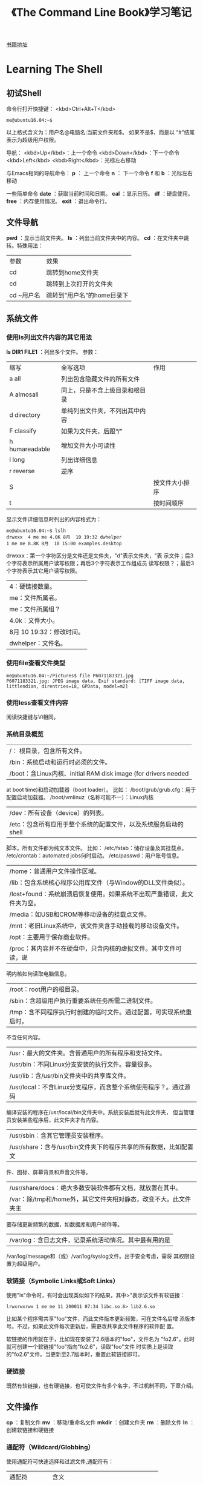 #+TITLE: 《The Command Line Book》学习笔记
[[http://linuxcommand.org/tlcl.php/tlcl.php][书籍地址]]

* Learning The Shell
** 初试Shell
   命令行打开快捷键： <kbd>Ctrl+Alt+T</kbd>

   #+BEGIN_EXAMPLE
     me@ubuntu16.04:~$
   #+END_EXAMPLE

   以上格式含义为：用户名@电脑名:当前文件夹和$。 如果不是$，而是以
   “#”结尾表示为超级用户权限。

   导航：
   <kbd>Up</kbd>：上一个命令
   <kbd>Down</kbd>：下一个命令
   <kbd>Left</kbd> <kbd>Right</kbd>：光标左右移动

   与Emacs相同的导航命令：
   *p* ： 上一个命令
   *n* ： 下一个命令
   *f* 和 *b* ：光标左右移动

   一些简单命令
   *date* ：获取当前时间和日期。
   *cal* ：显示日历。
   *df* ：硬盘使用。
   *free* ：内存使用情况。
   *exit* ：退出命令行。
** 文件导航
   *pwd* ：显示当前文件夹。
   *ls* ：列出当前文件夹中的内容。
   *cd* ：在文件夹中跳转。特殊用法：
     | 参数       | 效果                       |
     | cd         | 跳转到home文件夹           |
     | cd         | 跳转到上次打开的文件夹     |
     | cd ~用户名 | 跳转到"用户名"的home目录下 |
** 系统文件
*** 使用ls列出文件内容的其它用法
     *ls DIR1 FILE1* ：列出多个文件。
	 参数：
       | 缩写 | 全写选项         | 作用                           |
       |a    all                 | 列出包含隐藏文件的所有文件     |
       |A    almosall            | 同上，只是不含上级目录和根目录 |
       |d    directory           | 单纯列出文件夹，不列出其中内容 |
       |F    classify            | 如果为文件夹，后跟“/”          |
       |h    humareadable        | 增加文件大小可读性             |
       |l    long                | 列出详细信息                   |
       |r    reverse             | 逆序                           |
       |S     |                  | 按文件大小排序                 |
       |t     |                  | 按时间顺序                     |

	 显示文件详细信息时列出的内容格式为：

	 #+BEGIN_EXAMPLE
     me@ubuntu16.04:~$ lslh
     drwxxx  4 me me 4.0K 8月  10 19:32 dwhelper
     1 me me 8.8K 8月  10 15:00 examples.desktop
	 #+END_EXAMPLE

    drwxxx：第一个字符区分是文件还是文件夹，"d"表示文件夹，"表
      示文件；后3个字符表示所属用户读写权限；再后3个字符表示工作组成员
      读写权限？；最后3个字符表示其它用户读写权限。
|4：硬链接数量。
|me：文件所属者。
|me：文件所属组？
|4.0k：文件大小。
|8月 10 19:32：修改时间。
|dwhelper：文件名。
*** 使用file查看文件类型
	#+BEGIN_EXAMPLE
      me@ubuntu16.04:~/Pictures$ file P6071183321.jpg
      P6071183321.jpg: JPEG image data, Exif standard: [TIFF image data, littlendian, direntries=18, GPData, model=m2]
	#+END_EXAMPLE
*** 使用less查看文件内容
	阅读快捷键与Vi相同。
*** 系统目录概览
|/： 根目录，包含所有文件。
|/bin：系统启动和运行时必须的文件。
|/boot：含Linux内核、initial RAM disk image (for drivers needed
      at boot time)和启动加载器（boot loader）。 比如：
	  /boot/grub/grub.cfg：用于配置启动加载器。
	  /boot/vmlinuz（名称可能不一）：Linux内核
|/dev：所有设备（device）的列表。
|/etc：包含所有应用于整个系统的配置文件，以及系统服务启动的shell
      脚本。所有文件都为纯文本文件。 比如：
	  /etc/fstab：储存设备及其挂载点。
	  /etc/crontab：automated jobs何时启动。
	  /etc/passwd：用户账号信息。
|/home：普通用户文件操作区域。
|/lib：包含系统核心程序公用库文件（与Window的DLL文件类似）。
|/lost+found：系统崩溃后恢复使用。如果系统不出现严重错误，此文件夹为空。
|/media：如USB和CROM等移动设备的挂载点文件。
|/mnt：老旧Linux系统中，该文件夹含手动挂载的移动设备文件。
|/opt：主要用于保存商业软件。
|/proc：其内容并不在硬盘中，只含内核的虚拟文件。其中文件可读，说
      明内核如何读取电脑信息。
|/root：root用户的根目录。
|/sbin：含超级用户执行重要系统任务所需二进制文件。
|/tmp：含不同程序执行时创建的临时文件。通过配置，可实现系统重启时，
      不含任何内容。
|/usr：最大的文件夹。含普通用户的所有程序和支持文件。
|/usr/bin：不同Linux分支安装的执行文件。容量很多。
|/usr/lib：含/usr/bin文件夹中的共享库文件。
|/usr/local：不含Linux分支程序，而含整个系统使用程序？。通过源码
      编译安装的程序在/usr/local/bin文件夹中。系统安装后就有此文件夹，
      但当管理员安装某些程序后，此文件夹才有内容。
|/usr/sbin：含其它管理员安装程序。
|/usr/share：含与/usr/bin文件夹下的程序共享的所有数据，比如配置文
      件、图标、屏幕背景和声音文件等。
|/usr/share/docs：绝大多数安装软件都有文档，就放置在其中。
|/var：除/tmp和/home外，其它文件夹相对静态，改变不大。此文件夹主
      要存储更新频繁的数据，如数据库和用户邮件等。
|/var/log：含日志文件，记录系统活动情况。其中最有用的是
      /var/log/message和（或）/var/log/syslog文件。出于安全考虑，需将
      其权限设置为超级用户。

*** 软链接（Symbolic Links或Soft Links）
	使用"ls"命令时，有时会出现类似如下的结果，其中>"表示该文件有软链接：

	#+BEGIN_EXAMPLE
	lrwxrwxrwx 1 me me 11 200011 07:34 libc.so.6> lib2.6.so
	#+END_EXAMPLE

	比如某个程序需共享"foo"文件，而此文件版本更新频繁，可在文件名后增
	添版本号。不过，如果此文件每次更新后，需更改共享此文件程序的软件配
	置。

	软链接的作用就在于，比如现在安装了2.6版本的"foo"，文件名为
	"fo2.6"。此时就可创建一个软链接"foo"指向"fo2.6"，读取"foo"文件
	时实质上是读取的"fo2.6"文件。当更新至2.7版本时，重置此软链接即可。

*** 硬链接
	既然有软链接，也有硬链接，也可使文件有多个名字，不过机制不同，下章介绍。

** 文件操作
   *cp* ：复制文件
   *mv* ：移动/重命名文件
   *mkdir* ：创建文件夹
   *rm* ：删除文件
   *ln* ：创建软链接和硬链接
*** 通配符（Wildcard/Globbing）
	使用通配符可快速选择和过滤文件,通配符有：
    | 通配符        | 含义                               |
    | \*            | 匹配任意长度的任意字符             |
    | ?             | 匹配一个字符                       |
    | [characters]  | 匹配任意一个characters中的字符     |
    | [!characters] | 匹配任意一个不是characters中的字符 |
    | \[[:class:]\] | 匹配满足class的一个字符            |

	其中class可为:
    | 类        | 含义       |
    | [:alnum:] | 字母或数字 |
    | [:alpha:] | 字母       |
    | [:digit:] | 数字       |
    | [:lower:] | 小写字母   |
    | [:upper:] | 大写字母   |

	举例:
    | 例子              | 匹配结果                                      |
    | \*                | 所有文件                                      |
    | g*                | 所有以g开头的文件                             |
    | b*.txt            | 所有以b开头,中间为任意字符,再以.txt结尾的文件 |
    | Data???           | 以Data开头的,后跟3个字符的文件                |
    | [abc]*            | 以a,b或c开头的文件                            |
    | \[[:upper:]\]*    | 以大写字母开头的文件                          |
    | \[![:digit]\]*    | 以非数字开头的文件                            |
    | *\[[:lower:]123\] | 以一个小写字母或1,2,3j结尾的文件              |
*** mkdir ...
	可同时创建多个文件夹
*** cp 复制文件
	参数：
    | 选项（简写和全写） | 含义                           |
    |archive             | 同时复制所有权和权限           |
    |interactive         | 如需覆盖已有文件，询问         |
    |recursive           | 同时复制子文件夹               |
    |update              | 只复制目标文件夹中不存在的文件 |
    |verbose             | 显示详细信息                   |

	例子：
    | 命令                | 效果                                                               |
    | cp file1 file2      | 复制file1到file2。如果file2已存在，覆盖；不存在，创建              |
    | cpi file2 file2     | 如果file2已存在，提示是否覆盖                                      |
    | cp file1 file2 dir1 | 将file1和file2复制到dir1文件夹。dir1需已存在                       |
    | cp dir1/* dir2      | 将dir1中的所有文件复制到dir2。dir2需已存在}                        |
    | cpr dir1 dir2       | 将dir1中的所有内容复制到dir2。如果dir2不存在，创建；已存在，仅复制 |
*** mv 移动或重命名文件
	参数和用法与cp相似，只是操作完成后原文件会被删除。
*** rm 删除文件
	参数：
    |interactive       | 删除前提醒                                          |
    |recursive         | 如果是文件夹，且删除其中的子文件夹，需添加此选项    |
    |force             | 不管文件是否存在，都删除。可interactive选项       |
    |verbose           | 显示操作信息                                        |

	例子：
    | rm file1          | 删除file1                                               |
    | rmi file1         | 同上例唯一不同在于，删除前提醒                          |
    | rmr file1 dir1    | 删除file1，删除dir1及其中内容                           |
    | rmrf file1 dir1   | 与上例唯一不同在于，不管file1和dir1是否存在，都执行命令 |
*** ln 创建链接

	创建连接：
	#+BEGIN_EXAMPLE
	me@ubuntu16.04:~$ ln file link
	#+END_EXAMPLE

	创建软链接：
	#+BEGIN_EXAMPLE
	me@ubuntu16.04:~$ lns item link
	#+END_EXAMPLE

**** 硬链接
	 硬链接是Unix创建链接的传统方式，不如软链接先进。每个文件默认有一
	 个为其名字创建的硬链接。自行创建硬链接时，实质上是为文件创建了额
	 外文件夹入口？。硬链接有两大不足：

	 不能在不同分区间创建硬链接。
	 只能为文件，不能为文件夹创建硬链接。

	 与软链接不同，当使用"lsl"命令查看时，硬链接文件的显示方式与普通
	 文件无区别。当硬链接被删除时，只是链接被删除，但所占内存依然存在，
	 当指向该文件的所有链接都被删除后才释放。 _尽量避免使用硬链接。_
**** 软连接
	 软链接的目的就是弥补硬链接的短处。如果为文件或文件夹创建软链接，
	 则生成一个特殊文件，含一个指向引用文件或文件夹的文本指针。

	 如果修改软链接中的内容，引用文件中的内容也会随之改变。删除软链接
	 后，引用文件并不被删除；如果文件先被删除，软链接依然存在，只是不
	 指向任何文件，此状态为软链接被损坏，当使用"ls"命令时，会使用不同
	 的颜色显示。
*** 实践
** 充分利用命令行
   *type* ：命令来源
   *which* ：命令对应的执行程序位置
   *help* ：内置shell命令帮助文档
   *man* ：显示命令的手册页
   *apropos* ：通过手册文件查找命令
   *info* ：显示命令的info文件
   *whatis* ：显示命令的精简描述
   *alias* ：为命令取一个别名（alias）
	 创建前先通过 *type* 命令查看是否存在，避免冲突。

	 不带任何参数可查看所有已创建的别名。

   *unalias* ：删除别名。

   命令可分4大类：
   1. *可执行程序* 比如/usr/bin内的文件。此类程序也可为编程语言（如
      C等）编译成的二进制文件。
   2. *shell内置命令（shell buitins）* 如"cd"命令。
   3. *shell脚本*
   4. *别名（alias）* 使用其它命令创建的命令。

** 重定向
   *cat* ：合并文件
   *sort* ：排序文本
   *uniq* ：显示/排除重复行
   *grep* ：使用正则匹配行
   *wc* ：统计行数、单词数和字节数（byte）
   *head* ：显示文件前面部分
   *tail* ：显示文件后面部分
   *tee* ：从标准输入流读入，写入文件同时还可在管道中传递

*** 标准输入流、输出流和错误流

	目前为止学习到的命令都会有输出内容，其主要有两类：程序执行结果，状态和
	错误信息。

	按Unix"一切皆文件"的说法，以"ls"命令为例，其结果输入到标准输出流
	（stdout）这一特殊文件，状态和错误信息输入到标准错误流（stderr）另外一
	个特殊文件。默认情况下，者两个文件只是关联到显示屏，不对向硬盘写入任何
	数据。

	此外，标准输入流（stdin）则默认关联到键盘。

	重定向标准流后，可使输出不止在显示屏上，输入不止来自键盘。
*** 重定向标准输出流
	使用重定向操作符">"可将标准输出流从显示屏重定向到文件。如果对文件
	操作，会先清空文件内容。

	使用重定向操作符">>"可向文件末尾追加内容，不用完全改写。
*** 重定向标准错误流
	重定向错误流没有专门的操作符，需使用类型编号。0,1和2分别代表标准输入流输出流和错误流。

	#+BEGIN_EXAMPLE
	me@ubuntu16.04:~$ lsl /bin/usr 2> lerror.txt
	#+END_EXAMPLE
*** cat命令参数
	|shoall                 | 等价vET                                    |
	|numbenonblank          | 只为非空行显示行数，可重n选项              |
	|e                      | 等价vE                                     |
	|shoends                | 每行末尾显示"$"                             |
	|n                      | 为每行显示行数                              |
	|squeezblank            | 将重复空行合并为一行                        |
	|t                      | 等价vT                                     |
	|shotabs                | 将TAB字符显示为^I                           |
	|shononprinting         | 使用^和形式显示不可打印字符，LFD和TAB除外   |

** 命令处理
   *echo* ：输出。
	 #+BEGIN_EXAMPLE
	 me@ubuntu16.04:~$ echo this is a test
	 this is a test
	 #+END_EXAMPLE

   输入命令，按下Enter后，如”\*“，bash将命令处理后，shell才执
   行。bash处理的过程称为膨胀（expansion)。

*** 命令膨胀
**** 路径膨胀 *
	 #+BEGIN_EXAMPLE
       me@ubuntu16.04:~$ echo D*
       Desktop Documents Downloads
       me@ubuntu16.04:~$ echo *s
       Documents Downloads Pictures Templates Videos
       me@ubuntu16.04:~$ echo [[:upper:]]*
       Desktop Documents Downloads Music Pictures Public Templates Videos
	 #+END_EXAMPLE
**** 波浪字符膨胀 ~
	 与cd命令相同，“~”表示用户的home文件夹路径。

	 #+BEGIN_EXAMPLE
       me@ubuntu16.04:~$ echo ~
	 #+END_EXAMPLE
**** 数学运算膨胀 $(())
	 基本形式：
	 #+BEGIN_EXAMPLE
	 echo $((2 + 2))
	 #+END_EXAMPLE

	 嵌套形式：
	 #+BEGIN_EXAMPLE
	 me@ubuntu16.04:~$ echo $(( (5**2) * 3 ))
	 #+END_EXAMPLE

	 *不支持浮点数，如5/2的结果为2 。*

	 支持的运算有：
     | +  | 加   |
     |    | 减   |
     | *  | 乘   |
     | /  | 除   |
     | %  | 求模 |
     | ** | 次方 |

**** 花括号膨胀 ${}
	 可使用以逗号隔开的列表形式：
	 #+BEGIN_EXAMPLE
       me@ubuntu16.04:~$ echo Fron{A,B,CBack
       FronBack FronBack FronBack
	 #+END_EXAMPLE

	 也可使用范围形式：
	 #+BEGIN_EXAMPLE
       me@ubuntu16.04:~$ echo Number_{1..5} #数字范围
       Number_1 Number_2 Number_3 Number_4 Number_5
       me@ubuntu16.04:~$ echo Number_{01..5} #长度补齐
       Number_01 Number_02 Number_03 Number_04 Number_05
       me@ubuntu16.04:~$ echo Number_{001..5}
       Number_001 Number_002 Number_003 Number_004 Number_005
       me@ubuntu16.04:~$ echo {Z..A} #字母范围
       Z Y X W V U T S R Q P O N M L K J I H G F E D C B A
	 #+END_EXAMPLE

	 利用此功能同时生成多个文件夹：
	 #+BEGIN_EXAMPLE
       me@ubuntu16.04:~$ mkdir Log
       me@ubuntu16.04:~$ cd Log/
       me@ubuntu16.04:~/Log$ mkdir {2016..2017{01..12}
       me@ubuntu16.04:~/Log$ lsp
	 #+END_EXAMPLE

**** 命令替换 ${命令}
	 将执行结果作为表达式输出：
	 #+BEGIN_EXAMPLE
       me@ubuntu16.04:~$
       me@ubuntu16.04:~$ echo $(ls)
       Desktop Documents Downloads ...
	 #+END_EXAMPLE

	 列出cp对应程序的详细信息：
	 #+BEGIN_EXAMPLE
      me@ubuntu16.04:~$ lsl $(which cp)
     rwxxx 1 root root 151024 2月  18 21:37 /bin/cp
	 #+END_EXAMPLE

	 结合管道使用：
	 #+BEGIN_EXAMPLE
       me@ubuntu16.04:~$ file $(lsd /usr/bin/* | grep zip)
	 #+END_EXAMPLE

*** 命令中的引号
|echo命令的参数间，多余的空格被移除:
	  #+BEGIN_EXAMPLE
        me@ubuntu16.04:~$ echo this is a       test
        this is a test
	  #+END_EXAMPLE
|$1变量未定义：
	  #+BEGIN_EXAMPLE
        me@ubuntu16.04:~$ echo The total is $100.00
        The total is 00.00
	  #+END_EXAMPLE
**** 双引号
	 将命令参数放入双引号中后，除参数膨胀、数学运算膨胀和命令替换膨胀
	 外的膨胀都失去意义；还有就是反引号和斜杠外的特殊字符外都失去意义。

	 可使用双引号操作有多余空格的文件名，如：
	 #+BEGIN_EXAMPLE
       me@ubuntu16.04:~$ lsl "two words.txt"
	 #+END_EXAMPLE
**** 单引号
	 去除所有特殊字符的意义。
**** 转义字符
	 转义字符需使用斜杠修饰。如：
	 #+BEGIN_EXAMPLE
       me@ubuntu16.04:~$ echo "The balance for user $USER is: \$5.00"
       The balance for user claudio is: $5.00
	 #+END_EXAMPLE

	 可用于操作特殊文件名：
	 #+BEGIN_EXAMPLE
       me@ubuntu16.04:~$ mv bad\&filename good_filename
	 #+END_EXAMPLE

	 使用echo命令打印特殊字符时，需使用双引号（单引号中无特殊字符含义），
	 且配e参数使用：
	 #+BEGIN_EXAMPLE
       me@ubuntu16.04:~$ echo "hello\nword"
       hello\nword
       me@ubuntu16.04:~$ echoe "hello\nword"
       hello
       word
	 #+END_EXAMPLE

	 常用的转义字符有：
     | \a | beep            |
     | \b | Backspace       |
     | \n | Newline         |
     | \r | Carriage Return |
     | \t | Tab             |

** 快捷键
   快捷键基本上都与Emacs的快捷键相同。

*** 历史命令
	使用 *history* 命令可查看历史命令：
	#+BEGIN_EXAMPLE
      me@ubuntu16.04:~$ history | grep /usr/bin
      ...
      88 lsl /usr/bin > loutput.txt
      ...
	#+END_EXAMPLE

	上例中的88为该命令在历史命令中的排序。可使用此序号重新执行：
	#+BEGIN_EXAMPLE
      me@ubuntu16.04:~$ !88
      ...
	#+END_EXAMPLE

**** 搜索历史命令
	 r：交互式搜索历史命令。
	 j：粘贴搜索到的历史命令。
	 g 或 c：退出交互式搜索历史命令。

**** 历史命令膨胀
     | !!       | 重复上一条命令                 |
     | !N       | 重复第N条历史命令              |
     | !String  | 重复上一条以String开头的命令   |
     | !?String | 重复上一条包含String的历史命令 |

** 权限
   *id* ：显示用户身份信息
   *chmod* ：更改文件模式（权限）
   *unmask* ：设置文件默认权限
   *su* ：更换用户运行shell
   *sudo* ：更换用户执行命令
   *chown* ：更改文件所有权
   *chgrp* ：更改文件用户组所有权
   *passwd* ：更改用户密码

*** 用户、用户组和全局权限
	尝试读取/etc/shadow文件。读取失败。原因为普通用户没有权限读取此文
	件：
	#+BEGIN_EXAMPLE
      me@ubuntu16.04:~$ file /etc/shadow
      /etc/shadow: regular file, no read permission
      me@ubuntu16.04:~$ less /etc/shadow
      /etc/shadow: Permission denied
	#+END_EXAMPLE

	文件所有权限有3种形式：
	1. _用户_：如果文件/文件夹权限属于某用户，该用户可控制其访问权限。
	2. _用户组_：如果文件/文件夹属于用户组，用户组成员可访问。
	3. _全局_：如果文件/文件夹权限属于全局，所有用户可访问。

	当用户账号创建后，被赋予一个ID/uid，和一个主要用户组ID/gid，并可能
	属于某个用户组。 使用 *id* 命令可显示当前用户身份信息：

	#+BEGIN_EXAMPLE
      me@ubuntu16.04:~$ id
      uid=1000(me) gid=1000(me)
      groups=4(adm),20(dialout),24(cdrom),25(floppy),29(audio),30(dip),44(v
      ideo),46(plugdev),108(lpadmin),114(admin),1000(me)
	#+END_EXAMPLE

	以上信息中，用户账号存储在/etc/passwd文件中，用户组信息存储在
	/etc/group文件中。当用户账号创建后，以上2个文件随/etc/shadow文件
	（存储用户密码）更改。对各用户账号而言，/etc/passwd文件定义了该用
	户的登录名、uid、gid、账号真实名、home文件夹以及登陆shell。在
	/etc/passwd和/etc/group文件中，都定义了一个uid为0的的用户，便是超
	级用户。

*** 读、写和执行权限
	文件权限有3种：读、写和执行。使用 *lsl* 命令可查看：

	#+BEGIN_EXAMPLE
      me@ubuntu16.04:~$ > foo.txt
      me@ubuntu16.04:~$ lsl foo.txt
     r 1 me me 0 8月  18 15:03 foo.txt
	#+END_EXAMPLE

	返回结果中，第一区域中的10个字符表示_文件属性_。其中第一个字母表示_文
	件类型_，以下为常见的文件类型：

    | - | 普通文件                                                           |
    | d | 文件夹                                                             |
    | l | 软链接，剩余的9个属性字符都为“rwxrwxrwx”，真实文件属性同其指向文件 |
    | c | 字符型文件                                                         |
    | b | 设备型文件                                                         |

	剩余的9个字符3个一组，分别代表用户权限、用户组权限和全局权限。
	“rwx”3个字符分别代表的含义：

	- r（只读）对文件而言，允许打开和读取；对文件夹而言，如果有执行属
      性，允许列出文件夹中的内容。

	- w（写入）允许文件被写入和清空，但不允许被重命名和删除，重命名和
      删除权限取决于所在文件夹的权限；对文件夹而言，允许在文件夹中创建
      和 删除文件，如果有执行属性，允许重命名其中的文件。

	- x（执行）允许文件被视作程序，并被执行。使用脚本语言编写的文件需
      设 置只读和执行权限；对文件夹而言，允许进入文件夹，如执行“cd
      directory”命令。

**** 使用chmod命令更改文件权限
	 只有拥有用户和超级用户才有权限使用chmod命令修改文件模式。有使用八
	 进制数和字符2中方式改变文件模式。

	 八进制数、二进制数和文件模式对比表：
     | 0 | 000       |
     | 1 | 001 x     |
     | 2 | 010 |     |
     | 3 | 011 |wx   |
     | 4 | 100 |     |
     | 5 | 101 | x   |
     | 6 | 110 | r   |
     | 7 | 111 | rwx |

	 使用符号修改文件模式时，其中的符号由3部分组成：目标用户、操作（添
	 加/删除）和权限。

     | u | “user”的缩写，表示文件拥有用户             |
     | g | 拥有用户组                                 |
     | o | “others”的缩写，除拥有用户和用户组的用户？ |
     | a | “all”的缩写，即“u”、“g”和“o”的结合         |

	 表示操作的符号有：
     | + | 添加权限                               |
     | - | 删除权限                               |
     | = | 删除所有已有权限，仅使用此处设置的权限 |

	 例：
	 _u+x_：为拥有用户添加执行权限。
	 _x_：删除拥有用户的执行权限。
	 _+x_：为拥有用户、用户组和全局用户添加执行权限，等价于“a+x”。
	 _rw_：删除除拥有用户和用户组外，用户的读和写权限。
	 _go=rw_：将拥有用户组和全局用户的权限设置为读和写。如果拥有用户
     和其它用户有执行权限，删除。

**** 使用unmask命令设置文件默认权限
	 不跟任何参数，查看mask值：

	 例子：
	 #+BEGIN_EXAMPLE
       claudio@claudio:~$ umask #查看umask值
       0002
       claudio@claudio:~$ > foo.txt #新建文件
       claudio@claudio:~$ lsl foo.txt #查看其mask值
      r 1 claudio claudio 0 8月  20 13:33 foo.txt
       claudio@claudio:~$ umask 000 #重置mask值
       claudio@claudio:~$ rm foo.txt #删除该文件并新建
       claudio@claudio:~$ > foo.txt
       claudio@claudio:~$ lsl foo.txt #查看新建文件权限
      rrr 1 claudio claudio 0 8月  20 13:34 foo.txt
	 #+END_EXAMPLE

*** 添加用户和用户组
	http://blog.csdn.net/lele52141/article/details/6593840

	执行命令“adduser”根据提示设置密码和其它选项即可。

	"useradd"和“adduser”命令的区别在于，后者是前者的简单化版本，通过提
	示完成操作；前者每个参数需手动配置。

	“userdel”命令可删除用户。下面为其选项：
fforce：强制删除用户账号，即使是当前登陆账号也可。同时强制删
      除该用户的的home文件夹和mail spool，即使另一个用户也使用该home文
      件夹，或者该mail spool不属于特定用户。

remove：删除该用户的home文件夹和mail spool，但文件系统中的
      相关文件需手动删除。

*** 更换用户
	更换用户有3种方法：
	1. 在图形界面更换用户
	2. 使用su命令
	3. 使用sudo命令

	其中后面两种可在当前shell实例（shell session，即打开的shell窗口）
	中操作，更方便。su命令更改当前用户，进入新的shell实例，或者使用新
	用户账号执行单个命令。

	使用sudo命令，可使管理员配置/etc/sudoers文件，指定某用户可执行的命
	令。

	sudo还是su命令的用法在不同版本（如ubuntu）中用法差异较大，有的版本两个
	命令都有。

	#+BEGIN_QUOTE
	进入新用户shell实例后，使用命令sudo时，会报错"\[用户名] is not in
	the sudoers file"。解决办法参考：
	<http://askubuntu.com/questions/151200/mmaiusernaminoithsudoerfile>

	即修改/etc/sudoers文件。编辑此文件后，如果写入内容有语法错误，会导致
	sudo命令不能正常运行，解决方法为 [执行pkexec visudo命令。参考：
	http://askubuntu.com/questions/73864/hotmodifinvalietsudoerfilithrowouaerroannoallowi
	#+END_QUOTE

	使用命令 *sudol* 可查看sudo可执行的命令。
**** chown改变文件所有权
	 chown bob file：将文件所有权从当前用户转交到bob。
	 chown bob:users file：将文件所有权从当前用户转交到bob，并将文件
       所有权用户组改为users
	 chown :admins fils： 将文件所有权用户组改为admins，用户所有权不
       变
	 chown bob:：将文件所有权从当前用户转交到bob，并将所有权用户组更
       改为用户bob的登陆用户组

*** 修改密码
	使用命令passwd修改密码。用法passwd [user]，如果不指定user，则修
	改当前用户密码。

*** 实践
** 进程
   *ps* ：报告当前所有进程概况
   *top* ：显示所有任务
   *jobs* ：列出活动jobs
   *bg* ：将一个job置于后台
   *fg* ：将一个job置于前台
   *kill* ：向单个进程发送信号（signal）
   *killall* ：通过名字杀死进程
   *shutdown* ：关闭或重启系统

*** 进程如何工作
	系统启动时，内核将多个自身活动作为进程初始化，并启动名为init.init
	的程序。init.init程序反过来运行一系列位于/etc目录下的shell脚本，利
	用这些脚本启动所有系统服务。这些服务中许多为后台程序（daemon
	programs），不提供用户界面。所以，即使系统启动后，没有登陆前，系统
	也在运行许多日常服务。

	利用父进程（parent process）和子进程（child process）的机制，一个
	程序可启动其它多个程序。

	为使整个系统更有条理，内核负责维护每个进程的信息。比如，每个进程都
	被赋值一个进程ID（process ID，PID）。赋值PID采用递增模式，其中init
	进程的PID始终为1。内核同时还跟踪分配给每个进程的内存，以及进程执行
	状态？。同文件一样，进程也有所有者和用户ID、有效用户ID等。

*** 查看进程
	查看进程最常用的命令为ps，其选项较多，下面介绍几种常用选项。

	不带任何参数，显示当前shell实例中打开的进程：
	#+BEGIN_EXAMPLE
      # 只用当前shell实例运行了ps一个进程
      me@ubuntu16.04:~$ ps
        PID TTY          TIME CMD
       5801 pts/20   00:00:00 bash
       6033 pts/20   00:00:00 ps
	#+END_EXAMPLE

	使用x选项查看当前用户所有的所有进程：
	#+BEGIN_EXAMPLE
      me@ubuntu16.04:~$ ps x
        PID TTY      STAT   TIME COMMAND
       3021 ?        Ss     0:00 /lib/systemd/systemuser
       3022 ?        S      0:00 (spam)
       3028 ?        SLl    0:00 /usr/bin/gnomkeyrindaemodaemonizlogin
       3030 ?        Ss     0:00 /sbin/upstaruser
      ...
	#+END_EXAMPLE

	每列字符的含义为：
|TTY：teletype，控制此进程的shell实例。“?”表示此进程不属于任何
      shell实例。

|TIME：CPU处理此进程所耗时间。

|STAT：“state”的缩写，表示该进程的状态。STAT中各字符含义：
	  R：Running。表示此进程正在/准备运行。
	  S：Sleeping。此进程暂时没有运行，在等待触发事件，如键盘输入等。
	  D：Uninterruptible Sleep。正在等待I/O，如硬盘驱动。
	  T：Stopped。已被发送指令停止。
	  Z：死掉/“僵尸”（zombie）程序。此进程为已停止运行的子进程，但并
        没有被其父进程清除。
	  <：高优先权进程。可为进程授权更高的权重，提供更多的CPU计算时间。
        此属性称为“谦让性（niceness）”。如果进程优先权越高，其“谦让性”
        就越低。因为其占用的更多的CPU计算时间，留给其它进程的时间就更
        少。
	  N：低优先权进程。其它进程服务启动后，才开始占用CPU计算。

	使用aux选项查看更详细的进程信息：
	#+BEGIN_EXAMPLE
      me@ubuntu16.04:~$ ps aux
      USER       PID %CPU %MEM    VSZ   RSS TTY      STAT START   TIME COMMAND
      root         1  0.0  0.1 119936  6148 ?        Ss   05:56   0:01 /sbin/init spla
      root         2  0.0  0.0      0     0 ?        S    05:56   0:00 [kthreadd]
      root         3  0.0  0.0
      ...
	#+END_EXAMPLE

	其中各行的含义为：
    | USER  | 用户ID。该进程的拥有者                     |
    | %CPU  | CPU使用百分比                              |
    | %MEN  | 内存使用百分比                             |
    | VSZ   | 所占虚拟内存大小                           |
    | RSS   | 物理内存（RAM）使用量（单位kb）            |
    | START | 进程开启时间。如果超出24小时，以"天"为单位 |

*** 控制进程
**** 取消进程
	 使用c命令个取消进程。
**** 将进程放到后台
	 如需运行一个程序，但又希望继续使用当前shell实例，可将此程序置于后
	 台。

	 执行程序，并立即将其置于后台，在后添加“&”符号：
	 #+BEGIN_EXAMPLE
       me@ubuntu16.04:~$ xlogo &
       [1] 4980
       me@ubuntu16.04:~$
	 #+END_EXAMPLE

	 返回值[1] 4980为job控制信息，其中数字1（“[1]”）表示job数字，
	 “4980”表示PID。

	 执行ps命令，可看到置于后台的进程：
	 #+BEGIN_EXAMPLE
       me@ubuntu16.04:~$ ps
       PID TTY          TIME CMD
       4979 pts/12   00:00:00 bash
       4980 pts/12   00:00:00 xlogo
       4981 pts/12   00:00:00 psw
	 #+END_EXAMPLE

	 可使用job命令列出当前shell实例打开的jobs：
	 #+BEGIN_EXAMPLE
       me@ubuntu16.04:~$ jobs
       [1]+ Running      xlogo &
	 #+END_EXAMPLE

	 上面返回的含义为，只有一个job，编号为“1”，正在运行，且启动命令为
	 xlogo &。

**** 将进程从后台来回前台
	 命令行无法直接控制后台运行的程序，需使用fg命令将其拉回前台：
	 #+BEGIN_EXAMPLE
       me@ubuntu16.04:~$ jobs
       [1]+ Running      xlogo &
       me@ubuntu16.04:~$ fg %1w
	 #+END_EXAMPLE

	 其中“%1”为job膨胀，“1”为需要置于前台的job编号（jobspec）。

	 使用fg和bg命令时，如果jobs只有1个，可省略job编号膨胀（%1）。

**** 暂停进程
	 后台运行程序与暂停程序的区别在于，前者正常运行，后者不运行，但没
	 有关闭。命令为z。
	 #+BEGIN_EXAMPLE
       me@ubuntu16.04:~$ xlogo
       # Ctrz
       [1]+ Stopped      xlogo
       me@ubuntu16.04:~$
	 #+END_EXAMPLE

	 此时如果缩放xlogo程序图形界面，“X”图标不会跟随缩放，证明此程序已
	 被暂停。

*** 信号
	使用kill命令可“杀死”进程：
	#+BEGIN_EXAMPLE
      me@ubuntu16.04:~$ xlogo & # 启动xlogo程序，并置于后台
      [1] 6274 # 输出job编号和PID
      me@ubuntu16.04:~$ kill 6274 # 利用PID终止进程（也可使用job编号膨胀）
	#+END_EXAMPLE

	kill命令并不是真正“杀死”进程，而是向进程发送了信号（signal）。信号
	是操作系统与程序交流的方式之一。比如上面使用的快捷键Ctrc和Ctrz，
	当命令行接受这两个快捷键是，实际上是分别向前台程序发送了
	INT（Interrupt）和TSTP（Terminal Stop）信号。程序方面，一直都在“监
	听”信号，并对应用在自身的信号做出反应。

	基本用法：kill signal] PID...。如果不提供选项，默认发送
	TERM（Terminate）信号。常用信号有（括号内为等价数字代码）：

|HUP（1）。Hangup，向程序支出控制命令行已经“挂起”。与关闭控制该程
      序的命令行效果一样？。该命令行内的前台程序接受此信号后，停止运行；
      对后台程序而言，实现重新初始化的效果。即，当后台程序接受此信号后，
      重启并重新读取其配置文件，Apache服务器就是使用如此使用HUP信号？。

|INIT（2）。Interrupt，与使用<kbd>Ctrc</kbd>效果相同，通常会总
      之程序。

|KILL（9）。,Kill，是个特殊信号。由于不同程序处理信号的方式不同，
      如完全忽视，此信号实际上并不直接发送给目标程序，而是通过内核立即
      终止进程。用此方式终止的进程，无法“clean up”和保存内容？。因此
      KILL信号应当在所有终止信号尝试失败时才使用。

|TERM（15）。Terminate，**kill命令使用的默认信号**。如果某个程序
      依然“活跃（alive）”，将被终止。

|CONT（18）。Continue，恢复接收STOP信号后的进程。与使用
      <kbd>Ctrz</kbd>快捷键，在将其置于后台效果相同。

|STOP（19）。Stop，使进程暂停，效果如<kbd>Ctrz</kbd>快捷键。同
      KILL信号一样，并不直接发送给目标进程，所以无法忽略。

	例：
	#+BEGIN_EXAMPLE
      me@ubuntu16.04:~$ xlogo & # 将程序置于后台
      [1] 123456
      me@ubuntu16.04:~$ kill1 123456 # 发送HUP信号
      claudio@claudio:~$ # 按回车
      [1]+  Hangup                  xlogo # 显示接收信号后的信息
	#+END_EXAMPLE

	可使用数字、名称和带“SIG”前缀的名称发送信号。下面3种方式等价：
	#+BEGIN_EXAMPLE
      me@ubuntu16.04:~$ xlogo &
      [1] 123456
      me@ubuntu16.04:~$ kill1 123456 # 使用数字
      me@ubuntu16.04:~$ xlogo &
      [1] 123456
      me@ubuntu16.04:~$ killHUP 123456 # 使用名称
      me@ubuntu16.04:~$ xlogo &
      [1] 123456
      me@ubuntu16.04:~$ killSIGHUP 123456 # 使用带前缀的名称
	#+END_EXAMPLE

	下面列出一些系统常用的信号及其含义：
|QUIT（3）。Quit，放弃。

|SEGV（11）。Segmentation Voilation，如果某程序非法使用内存，即尝
      试在不允许的文件写入数据时发送此信号。

|TSTP（20）。Terminal Stop。当<kbd>Ctrz</kbd>按下时命令行发出的
      信号。不想STOP信号，程序接收到TSTP信号后，可选择忽略。

|WINCH（28）。Window Change，当程序所在窗口缩放时，系统发出的信号。
      如top和less程序，接受到此信号后更改行为，以使用当前窗口大小。

	查看所有kill可接受的选项使用l”选项：
	#+BEGIN_EXAMPLE
      me@ubuntu16.04:~$ killl
	#+END_EXAMPLE

**** killall 向多个进程同时发送信号
	 使用killall命令可以同时向多个进程（可指定所属用户或某类），基本用
	 法为killall u user] signal] name...。

	 运行多个xlogo实例后，使用killall命令通知发送终止信号：
	 #+BEGIN_EXAMPLE
       me@ubuntu16.04:~$ xlogo &
       [1] 7788
       me@ubuntu16.04:~$ xlogo &
       [2] 7789
       me@ubuntu16.04:~$ killall xlogo
       me@ubuntu16.04:~$ # 再次按下回车键才能显示结果
       [1  Terminated              xlogo
       [2]+  Terminated              xlogo
	 #+END_EXAMPLE

	 与kill命令相同，向所有权不为当前用户的进程发送信号，需要超级权限。

*** 关闭系统
	有4个命令可关闭系统：halt、poweroff、reboot和shutdown，其
	中前3个为按其名称就可知道其功能，且安装它们的手册描述，都仅为向后
	兼容保留的命令，不如shutdown应用灵活（可实现halt、poweroff、
	reboot和shutdown功能，还可指定时间）。

*** 其它常用进程命令
	检测进程是系统管理的重要任务，有许多相关命令，下面介绍4个：
|pstree：以树状形式列出进程，突出父进程和子进程关系。
|vmstat：显示系统资源使用概况，包括内存、交换分区和硬盘I/O（disk
      I/O）。如需实时更新，可在后面跟上间隔描述，如vmstat 5，结束使
      用<kbd>Ctrc</kbd>命令。
|xload：使用图像界面实时绘制系统负载。
|tload：与xload功能相同，不过是在命令行绘制。

* Configuration And The Environment
** 环境
   每一个shell实例都有一个对应环境（enviroment）。各程序使用此环境中的
   数据侦测系统配置。尽管绝大多数程序使用配置文件储存自身设置，但还是
   有一些依赖环境。

   *printenv* ：打印部分或全部环境数据
   *set* ：显示shell选项
   *export* ：向执行程序导入环境数据？
   *alias* ：使用命令创建别名
*** 何为环境
	环境中，shell存储2类数据：环境变量和shell变量。bash负责存储shell变
	量，除此之外的为环境变量。除变量外，shell还存储别名和shell函数。
**** 检测环境
	 使用shell内置函数set和printenv程序可查看环境中存储的数据，前者显
	 示shell和环境变量，后者只显示环境变量。

	 查看环境变量，结合less命令：
	 #+BEGIN_EXAMPLE
       me@ubuntu16.04:~$ printenv | less
	 #+END_EXAMPLE

	 使用printenv查看单个变量值：
	 #+BEGIN_EXAMPLE
       me@ubuntu16.04:~$ printenv USER
	 #+END_EXAMPLE

	 使用set函数查看shell变量、环境变量和shell函数，结果通常按字母排序：
	 #+BEGIN_EXAMPLE
       me@ubuntu16.04:~$ set | less
	 #+END_EXAMPLE

	 set和printenv都不显示别名，需使用alias命令：
	 #+BEGIN_EXAMPLE
       me@ubuntu16.04:~$ alias
	 #+END_EXAMPLE

**** 变量举例
	 下列变量因系统差别较大，仅以本机为例：

	 DISPLAY：如果为图像环境，返回值为显示实例名称，通常为":0"，即X
       server生成的第一个显示实例。
	 SHELL：shell程序名称。
	 HOME：home文件路径。
	 LANG：本机语言设置。
	 PATH：执行程序时，对应搜索路径，用冒号隔开。
	 PS1：Prompt String 1。shell对话字符串。
	 PWD：当前目录。
	 TERM：命令行类型。类Unix系统支持多种命令行协议；此变量用于设置
       本机命令行模拟器。
	 USER：用户名。

*** 环境如何建立

	当登陆系统时，basg程序启动，读取配置脚本（_startup files_，定义所
	有用户共享的环境配置）。随后读取home文件夹内的启动文件，配置各用户
	单独环境。读取顺序取决于启用何种shell实例：登陆实例和非登陆实例。

	登陆实例需输入用户名和密码，如虚拟机命令行；非登陆实例通常在图形界
	面环境中使用。

	登陆实例读取下列一个或多个启动文件：
|/etc/profile：所有用户共享的全局配置脚本。
|~/.bash_profile：用户私有启动文件。可用于扩展或重置全局配置。
|~/.bash_login：如果不能找到~/.bash_profile文件，bash尝试使用此文
      件代替。
|~/.profile：如果~/.bash_profile和~/.bash_login都未找到，bash尝试
      使用此文件代替。Debian类系统如Ubuntu默认使用此文件。

	非登陆实例使用下例2个文件多为启动文件：
|/etc/bash.bashrc：所有用户共享的全局配置脚本。
|~/.bashrc：用户私有启动文件。可用于扩展或重置全局配置。

	除读取上述启动文件外，非登陆实例通常还从其父进程（一般为登陆实例）
	继承环境配置。

	对普通用户而言，~/.bashrc文件始终需读取，所以是最重要的文件。

*** 简单分析启动文件
	下面是~/.profile文件中的内容（Ubuntu）：
	#+BEGIN_EXAMPLE
      # ~/.profile: executed by the command interpreter for login shells.
      # This file is not read by bash(1), if ~/.bash_profile or ~/.bash_login
      # exists.
      # see /usr/share/doc/bash/examples/startufiles for examples.
      # the files are located in the basdoc package.

      # the default umask is set in /etc/profile; for setting the umask
      # for ssh logins, install and configure the libpaumask package.
      #umask 022

      # if running bash
      if [n "$BASH_VERSION" ]; then
          # include .bashrc if it exists
          if [f "$HOME/.bashrc" ]; then
          . "$HOME/.bashrc"
          fi
      fi

      # set PATH so it includes user's private bin directories
      PATH="$HOME/bin:$HOME/.local/bin:$PATH"
	#+END_EXAMPLE

|#：注释语句
|if：条件语句的含义为：
|PATH=...：以ls命令为例，当使用ls命令时，不是直接搜索并执行
      /bin/ls程序，而是根据PATH参数来计算。

*** 修改环境
	*基本规则，如需在PATH中增加文件夹，或者定义额外环境变量，修
	改.bash_profile文件（或等价文件，如Ubuntu中的.profile文件）；其它
	所有修改，更改.bashrc文件。*

	*修改重要文件时，最好先为其保留副本，以免造成系统崩溃。如修
	改.bashrc文件，最好为其新建副本".bashrc.bak"，后缀名易识别即可。*

	备份.bashrc文件：
	#+BEGIN_EXAMPLE
      me@ubuntu16.04:~$ cp .bashrc .bashrc.bak
	#+END_EXAMPLE

	在.bashrc文件末添加下列内容：
	#+BEGIN_SRC shelscript
      # 自己修改的内容
      # 只显示隐藏文件和文件夹的别名
      alias l.='lsdF .[!.]color=auto'
	#+END_SRC

	修改后.bashrc文件只有在新的shell实例中生效，如需使其在当前实例中
	生效，可使用source命令：
	#+BEGIN_EXAMPLE
      me@ubuntu16.04:~$ source .bashrc
	#+END_EXAMPLE

** vim简介
** 定制shell提示
*** 解析提示字符串
	查看一下命令行提示格式：
	#+BEGIN_EXAMPLE
      me@ubuntu16.04:~$ echo $PS1
      # 各系统上差异较大，这里使用简单举例
      \u@\h \W \$
	#+END_EXAMPLE

	PS1变量为"Prompt String 1"的缩写。

	看起来很怪异，实际上大部分是一些特殊字符：

    | \a | ANCII警报。计算机解析到此字符串时发出警报（本机测试失败）。        |
    | \d | 期。格式为"周几 月份 号数"。如"四 8月 25"。                        |
    | \h | 除后缀域名后的，本机主机名。                                       |
    | \H | 整主机名。                                                         |
    | \j | 前shell实例中已有的job数量。                                       |
    | \l | 前命令行设备名称。一般为"0"。                                      |
    | \n | 行字符。                                                           |
    | \r | 车字符。                                                           |
    | \s | Shell程序的名称。一般为"bash"。                                    |
    | \t | 前时间，格式为"时:分:秒"，24小时格式。                             |
    | \T | 前时间，12小时格式。                                               |
    | \@ | 前时间，12小时格式，显示"上午"/"下午"。                            |
    | \A | 前时间，24小时格式，不显示秒数，"时:分"。                          |
    | \u | 前用户名。                                                         |
    | \v | Shell版本号。                                                      |
    | \V | Shell版本和发行号。                                                |
    | \w | 前目录。                                                           |
    | \W | 前目录的最后一部分。                                               |
    | !  | 前命令在命令历史记录里的排序。                                     |
    | #  | 前shell实例中已输入的命令数量                                      |
    | \$ | 果是超级用户显示"$"，否则显示"#"。                                 |
    | [  | 示一个或多个非打印控制字符串的开始。这类字符串可控制光标和颜色等。 |
    | ]  | 一个或多个非打印控制字符串的开始。                                 |

*** 尝试改变提示
	_命令行中的修改只在当前shell实例中有效，请放心使用。_

	将PS1变量缓存，及恢复：
	#+BEGIN_EXAMPLE
      # 缓存到变量ps1_old
      me@ubuntu16.04:~$ ps1_old="$PS1"
      # 查看是否缓存成功
      me@ubuntu16.04:~$ echo $ps1_old
      # 更改PS1变量，立即生效
      me@ubuntu16.04:~$ PS1="....."
      .........
      # 恢复PS1变量默认值
      me@ubuntu16.04:~$ PS1="$ps1_old"
	#+END_EXAMPLE

	使用每条命令开始执行时发出警报（本机测试失败）：
	#+BEGIN_EXAMPLE
      me@ubuntu16.04:~$ PS1="\[\a\]\$ "
	#+END_EXAMPLE
	使用[和]是因为\a字符并不打印出来。

	使提示信息包含主机名和当前时间：
	#+BEGIN_EXAMPLE
      $ PS1="\A \h \$ "
      16:18 ubuntu16.04 $
	#+END_EXAMPLE

*** 添加颜色
	绝大多数命令行模拟程序都使用非打印字符控制字符属性（如颜色、粗细
	等），以及光标位置。

	将ANSI转义码（ANSI escape code），嵌入到命令模拟器提示字符串中，即
	可实现对命令行模拟器发送指令的功能。ANSI转义码为非打印字符，需置于
	[和]内。

	ANSI转义码以8进制数"033"开头，后为[，后为属性字符（可选），最后为
	指令字符。

	以\033[0;30m]为例，其中\[和;间的0为属性字符，可取值为：
    | 0 | 正常。                 |
    | 1 | 加粗。                 |
    | 4 | 下划线。               |
    | 5 | 闪烁（通常已被禁用）。 |
    | 7 | 反转（inverse）。      |

	下列为表示光标移动的ANSI转义码：
    | 033[0;30m | 黑   | 033[1;30m | 深灰   |
    | 033[0;31m | 红   | 033[1;31m | 浅红   |
    | 033[0;32m | 绿   | 033[1;32m | 浅绿   |
    | 033[0;33m | 棕   | 033[1;33m | 黄     |
    | 033[0;34m | 蓝   | 033[1;34m | 浅蓝   |
    | 033[0;35m | 粉   | 033[1;35m | 浅粉   |
    | 033[0;36m | 蓝绿 | 033[1;36m | 浅蓝绿 |
    | 033[0;37m | 灰白 | 033[1;37m | 白     |

	将提示字符串颜色设置为绿色：
	#+BEGIN_EXAMPLE
      me@ubuntu16.04:~$ PS1="\[\033[0;32m]\]\A \h \$ "
      ...
	#+END_EXAMPLE

	通过上述设置后，当输入命令时也是设置的颜色。模拟器遇见ANSI转义码时
	开始转换颜色，还原原来颜色需使用转义码\033[0m：
	#+BEGIN_EXAMPLE
      me@ubuntu16.04:~$ PS1="\[\033[0;32m]\]\A \h \$\[\003[0m\] "
      ...
	#+END_EXAMPLE

	下表为常用背景颜色ANSI转义码（不支持加粗属性，也使用\033[0m还原）：
    | 033[0;40m] | 黑 | 033[0;44m] | 蓝   |
    | 033[0;41m] | 红 | 033[0;45m] | 粉   |
    | 033[0;42m] | 绿 | 033[0;46m] | 蓝绿 |
    | 033[0;43m] | 棕 | 033[0;47m] | 灰白 |

	将提示字符串背景色设置为绿色：
	#+BEGIN_EXAMPLE
      me@ubuntu16.04:~$ PS1="\[\033[0;42m\]\A \h \$\[\033[0;0m\] "
	#+END_EXAMPLE

*** 移动光标
	以
	PS1="\[\033[s\033[0;0H\033[0;41m\033[K\033[1;33m\t\033[0m\033[u\]
	<\u@\h \W>\$ "，在命令行顶部显示红底黄字的当前时间，为例：

	- \[：标记非打印字符开始。帮助bash计算可见字符串长度。
	- \033[s：缓存当前光标位置。_一些命令行模拟器不能识别此字符。
	- \033[0;0H：将光标置于第一行，第一列。
	- \033[0;41m：将背景色设置为红色。
	- \033[K：从光标处清除到行尾。相当于换行作用，使之前的设置占满整
	  行；_光标位置并不变化_。
	- \033[1;33m：将文本颜色设置为黄色。
	- \t：显示当前时间。虽然这是一个打印字符，为了不使bash计算提示字
	  符串实际长度时，将其计算在内，所以仍然包裹在\[\]内。
	- 033m[0m：还原文本和背景色。
	- \033[u：还原已缓存的光标位置。
	- \]：结束非打印转义字符。
	- <\u@\h \W>\$：真正的提示字符串。

	下列为表示光标移动的ANSI转义码：
    | 033[l;cH | 移至l行c列                   |
    | 033[nA   | 向上移动n行                  |
    | 033[nB   | 向下移动n行                  |
    | 033[nC   | 向前移动n个字符位置          |
    | 033[nD   | 向后移动n个字符位置          |
    | 033[2J   | 清屏，并移至左上角（0行0列） |
    | 033[k    | 从当前位置清除到行末         |
    | 033[s    | 缓存光标位置                 |
    | 033[u    | 还原光标位置                 |

*** 保存
	为使设置永久生效，在.bashrc 文件中添加在命令行中一样的复制语句即可：

	#+BEGIN_EXAMPLE
      PS1="\[\033[s\033[0;0H\033[0;41m\033[K\033[1;33m\t\033[0m\033[u\]<\u@\h \W>\$ "
	#+END_EXAMPLE

* Common Tasks And Essential Tools
** 包管理
   一个linux版本（disttribution）的好坏，取决于 *包管理系统* 和 *社区
   活跃程度* ，因为软件更替速度相当快。

   包管理是指安装和维护软件的方法。如今，基本上所有包都可以从不同版本
   的发行方获取。早期，安装软件下载并编译 *源代码*，此方法只是不太方便，
   需获取系统更高的控制权？。
*** 包管理系统
	不同发行版本有自己的包管理系统，且互不兼容。除Gentoo、 Slackware和
	Arch等外，绝大多数版本分为了2大阵营：Debian的".deb"和Red Hat的
	".rpm"。

    | Debaian风格（.deb）  | Debain、Ubuntu、Linux Mint、Raspbian               |
    | Read Hat风格（.rpm） | Fedora、CentOS、Red Hat Enterprise Linux、OpenSUSE |

*** 包管理系统如何工作
	Linux所有的安装包都可通过网路获取。存在方式有2中：绝大多数由版本供
	应商以_包文件_的形式提供；其余部分为需手动安装的源代码。

*** 常用的包管理任务
**** 从项目中寻找包
	 使用高级包管理工具可通过包名和关键字，在仓库元数据中搜索对应包。

	 包搜索命令：
     | Debian  | apt search /名称或关键字/ |
     | Red Hat | yum search /名称或关键字/ |

	 比如在Ubuntu中搜索"emacs"编辑器：
	 #+BEGIN_EXAMPLE
       me@ubuntu16.04:~$ apt search emacsw
	 #+END_EXAMPLE

**** 从项目中安装包
	 使用高级包管理工具，可从仓库下载一个包并安装，同时还可解决依赖问
	 题。

	 包安装命令：

	 | Debian  | apt install /名称或关键字/ |
	 | Red Hat | yum install /名称或关键字/ |

	 比如在Ubuntu中安装"emacs"编辑器：
	 #+BEGIN_EXAMPLE
       me@ubuntu16.04:~$ apt install emacs
	 #+END_EXAMPLE

**** 用文件安装包
	 如果是下载的源码，需使用低级包管理工具安装。但不能自动解决依赖问
	 题，依赖缺失时会报错。低级包管理工具对应命令：

     | Debain  | dpkg --install /已下载的文件名/ |
     | Red Hat | rmp -i /已下载的文件名/         |

	 以Ubuntu安装搜狗拼音为例
	 #+BEGIN_EXAMPLE
       me@ubuntu16.04:~$ dpkg --install sogoupinyin_2.0.0.0078_amd64.deb
	 #+END_EXAMPLE

**** 卸载包
	 高级和低级包管理工具都可卸载包。原则为高级工具卸载高级工具安装的
	 包，低级工具卸载低级工具安装的包。

     | Debain  | apt remove _包名_ | dpkg --remove _包名_ |
     | Red Hat | yum erase _包名_  | ?                    |

	 卸载emacs：
	 #+BEGIN_EXAMPLE
       me@ubuntu16.04:~$ apt remove emacs
	 #+END_EXAMPLE

**** 更新包
	 包管理工具最重要的任务就是跟新所有安装包，只需一个命令就可实现：

     | Debian   | apt update;apt upgrade |
     | Red Hate | yum upgrade            |

	 如果是使用低级包管理工具安装的包，Debian中只有重新安装，实现更新；
	 Red Hat中则可使用`rpm`命令的"-U"选项：

     | Debian  | dpkg --install /需要跟新的包对应的新下载文件/ |
     | Red Hat | rpm -U /需要跟新的包对应的新下载文件/         |

**** 列出所有已安装包
     | Debian  | dpkg --list |
     | Red Hat | rpm -qa     |
**** 查看一个包是否已安装
     | Debian  | dpkg --status /包名/ |
     | Red Hat | rpm -q /包名/        |

**** 查看一个已安装包的描述信息
     | Debian  | apt-cache show _包名_ |
     | Red Hat | yum info _包名_       |

**** 查看已安装包的安装文件
	 查看包安装后，写入了哪些文件？：

     | Debian  | dpkg --search _包名/关键字_ |
     | Red Hat | rpm -df _包名/关键字_       |

** 存储设备
   以往章节都是以文件为单位讨论数据处理，本节以设备为单位讨论数据处理。
   不管是物理存储设备，如硬盘和网络连接存储（nerwork storage）；还是虚
   拟存储设备，如磁盘阵列（Redundant Arrays of Independent Disks，RAID）
   和逻辑卷管理（Logical Volume Manager，LVM），Linux都有出色的处理能
   力。

   学习本节需要的设备有可擦写光盘（CD-RW）、U盘（usb flash drive）和软
   盘（floppy disk）。

   - *mount* ：挂载文件系统。
   - *umount* ：对文件系统解除挂载
   - *fsck* ：检测和修复文件系统
   - *fdisk* ：磁盘分区表操作（Partition table manipulator）
   - *mkfs* ：创建文件系统
   - *dd* ：将设备型文件直接写入设备
   - *fdformat* ：格式化软盘
   - *genisoimage（mkisofs）* ：创建一个ISO镜像文件
   - *wodim（cdrecord）* ：将数据写入存储介质（optical storage media）
   - *md5sum* ：计算MD5值

*** 挂载和取消挂载存储设备
	操作存储设备，首先需将其添加到文件系统树上，成为操作系统的一部分。
	此过程即称为“挂载”。

	在桌面系统上，存储设备会自带挂载。以Ubuntu16.04为例，U盘和光盘会自
	带挂载到“/media/用户名”目录下，安卓手机会挂载到“/run/user/用户名ID
	（一般为1000）/gvfs”目录下。 _在服务器上，则需手动挂载。_

	/etc/fstab（“file system tabe”的缩写）文件中包含所有系统启动时就挂
	载的设备（一般为硬盘分区）：
	#+BEGIN_EXAMPLE
      # <file system> <mount point>   <type>  <options>       <dump>  <pass>
      # / was on /dev/sda1 during installation
      UUID=2b59c6b3-ced1-4535-a730-095092943a66 /               ext4    errors=remount-ro 0       1
      # /home was on /dev/sda6 during installation
      UUID=796f3a21-35bd-48c8-9b53-bb6214a0a50b /home           ext4    defaults        0       2
      # swap was on /dev/sda5 during installation
      UUID=34cc34a6-139d-45da-aea8-94924140285e none            swap    sw              0       0
	#+END_EXAMPLE

	各列的含义分别为：

	1. 设备名（文件系统，file system）。传统情况下为系统中物理设备的
       真实名字，如dev/sda1（第一个硬盘上的第一个分区）。不过现今一般
       使用标签（label）表示，标签可以是纯文本或UUID（如上）。当设备
       连接系统时，系统读取此标签。
	2. 挂载点（mount point）。设备在系统文件树上对应的位置。
	3. 文件类型（type）。绝大多数Linux系统使用ext4（第四代扩展文件系
       统，Fourth Extended File System），不过也支持FAT16 (msdos)、
       FAT32 (vfat)、 NTFS (ntfs)和CD-ROM (iso9660)等。
	4. 挂载选项（options）。文件系统可使用多种挂载选项。比如，可挂载为
       只读，防止在内执行程序？（可提高移动设备的安全性）。
	5. 备份（dump）。使用dump命令备份时，指定是否接受备份，以及何时备
       份。
	6. 检测/修复（pass）。使用fsck检测和修复时的执行顺序。

**** 查看已挂载的文件系统
	 使用mount命令，不带任何参数，可查看当前已挂载的所有文件系统：
	 #+BEGIN_EXAMPLE
       me@ubuntu16.04:~$ mount
       /dev/sda1 on / type ext4 (rw,relatime,errors=remount-ro,data=ordered)
       securityfs on /sys/kernel/security type securityfs (rw,nosuid,nodev,noexec,relat
       ime)
       tmpfs on /dev/shm type tmpfs (rw,nosuid,nodev)
       tmpfs on /run/lock type tmpfs (rw,nosuid,nodev,noexec,relatime,size=5120k)
       tmpfs on /sys/fs/cgroup type tmpfs (ro,nosuid,nodev,noexec,mode=755)
       ...
       /dev/sdb1 on /media/me/disk type vfat (rw,nosuid,nodev,relatime,uid=1000,gid=1000,fmask=0022,dmask=0022,codepage=437,iocharset=iso8859-1,shortname=mixed,showexec,utf8,flush,errors=remount-ro,uhelper=udisks2)
	 #+END_EXAMPLE

	 输出内容的格式为：“设备名 on 挂载点 type 文件类型（挂载选项）”。
	 比如第一行的含义为，/dev/sda1设备挂载到根目录上，文件格式为ext4，
	 可读可写（“rw”）。

	 为测试，插入一张可读写光盘后，重新执行mount命令会新增如下内容：
	 #+BEGIN_EXAMPLE
       me@ubuntu16.04:~$ mount | less
       ...
       /dev/sr0 on /media/me/e-STUDIO Client type iso9660 (ro,nosuid,nodev,relatime,uid=1000,gid=1000,iocharset=utf8,mode=0400,dmode=0500,uhelper=udisks2)
       ...
	 #+END_EXAMPLE

	 上例表示，光盘设备在系统中的设备名为/dev/sr0，挂载点为
	 /media/me/e-STUDIO Client。

	 取消挂载光盘：
	 #+BEGIN_EXAMPLE
       me@ubuntu16.04:~$ ls /media/me #可见光盘中内容
       e-STUDIO Client
       me@ubuntu16.04:~$ sudo umount /dev/sr0
       me@ubuntu16.04:~$ ls /media/me
       # 表示光盘的文件夹消失，表示取消挂载成功
	 #+END_EXAMPLE

	 为光盘新建一个挂载点，使用-t选项表示文件类型：
	 #+BEGIN_EXAMPLE
       me@ubuntu16.04:~$ sudo mkdir /mnt/cdrom # 新建文件夹
       # 将光盘挂载到新建的文件夹上，iso9660为光盘的文件格式
       me@ubuntu16.04:~$ sudo mount -t iso9660 /dev/sr0 /mnt/cdrom
       me@ubuntu16.04:~$ ls /mnt/cdrom
       ... #出现光盘内容，表示挂载成功
       me@ubuntu16.04:~$ sudo umount /dev/sr0 #再次取消挂载
       me@ubuntu16.04:~$ ls /mnt/cdrom
       # 无任何内容，取消挂载成功
	 #+END_EXAMPLE

**** 判断设备名称
	 在桌面系统中，设备自动挂载后可使用mount命令查看其在系统系统中的名
	 称；但是，在不支持自动挂载的环境中（如服务器），则需要通过查看
	 /dev文件夹来确定设备在系统中对应的名称。/dev文件夹包含了系统中所
	 有设备（为何安卓手机设备不包含？）。

	 不同类型设备有特定的命名规则：

	 - fd*：软盘。

	 - hd*：老式系统中的IDE硬盘（IDE即Integrated Drive Electronics）。
       尤其是指主板有2个IED管道/接口（channels/connectors），每个接口
       都由一 根有2个附着点的线路链接的硬盘？？。线路上的第一个硬盘称
       为主设备， 第二个称为奴设备。命名规则为，/dev/hda表示第一个管道
       上的主设备， /dev/hdb表示第一个管道上的奴设备；/dev/hdc表示第二
       个管道上的主设备。 以此类推。名称后所跟数字表示在设备上的分区号，
       比如/dev/hda1表示第 一个硬盘上的第一个分区，/dev/hda表示整个硬
       盘。

	 - /dev/lp*：打印机。

	 - /dev/sd_：SCSI硬盘（是采用SCSI接口的硬盘，SCSI是Small Computer
       System Interface”小型计算机系统接口“”的缩写，使用50针接口，外观
       和普通硬盘接口有些相似）。在现代Linux系统中，内核将所有
       disk-like设备（包括PATA/SATA硬盘、U盘、如mp3/4这样的USB大型存储
       设备和数码相机）都视为SCSI硬盘。命名的后半部分和/dev/hd_设备规
       则相同。

	 - /dev/sr*：光驱（CD/DVD读取机/刻录机）。

	 在不自动挂载移动设备的环境中，可使用tail命令实时查看系统日志来判
	 断设备名称：
	 #+BEGIN_EXAMPLE
       me@ubuntu16.04:~$ sudo tail -f /var/log/syslog
	 #+END_EXAMPLE

	 以插入U盘为例，当插入U盘后，会出现类似如下的类容：
	 #+BEGIN_EXAMPLE
       ...
       Aug 27 21:27:42 me kernel: [14505.508766]  sdb: sdb1
       Aug 27 21:27:42 me kernel: [14505.509862] sd 8:0:0:0: [sdb] Attached SCSI removable disk
       ...
	 #+END_EXAMPLE

	 通过上面结果可知，U盘对应的系统设备名称为/dev/sdb，/dev/sdb1为其
	 第一分区。

	 得知设备在系统上对应的名称后，就可将其挂载到文件树上：
	 #+BEGIN_EXAMPLE
       me@ubuntu16.04:~$ sudo mkdir /mnt/flash
       me@ubuntu16.04:~$ sudo mount /dev/sdb1 /mnt/flash
       me@ubuntu16.04:~$ df -h #使用df命令查看所有文件系统使用情况
       ...
       /dev/sdb1        14G  548M   14G   4% /media/me/disk
       # /dev/sr0        594M  594M     0 100% /media/me/e-STUDIO Client
	 #+END_EXAMPLE

	 *重启前，挂载的设备会一直有效。*

*** 创建新的文件系统
	比如要将U盘原有的FAT32文件系统格式化为Linux本地文件系统，需2步：
	1. （可选）修改分区。
	2. 在U盘上创建新的空文件系统。

**** 使用fdisk命令对设备分区
	 以对U盘分区为例。首先需去挂载：
	 #+BEGIN_EXAMPLE
       sudo unmount /dev/sdb1
       sudo fdisk /dev/sdb
	 #+END_EXAMPLE

	 *注意：使用fdisk操作设备时需使用整个设备，而不是单个分区。*

	 程序启动后进入交换页面：
	 #+BEGIN_EXAMPLE
       Command (m for help):
	 #+END_EXAMPLE

	 使用m命令可查看所有可执行的命令：
     | a |                                             |
     | b |                                             |
     | c |                                             |
     | d | 删除一个分区                                |
     | l | 列出所有有效的分区文件系统                  |
     | m |                                             |
     | n | 新建一个分区                                |
     | o |                                             |
     | p | 打印当前的分区情况                          |
     | q | 不执行修改，退出                            |
     | s |                                             |
     | t | 改变设备的文件系统，从l命令中获取的ID中选择 |
     | u |                                             |
     | v |                                             |
     | w | 确认更改，写入，并退出                      |
     | x |                                             |

	 首先使用p命令查看当前的分区情况：
	 #+BEGIN_EXAMPLE
       Disk /dev/sdb: 16 MB, 16006656 bytes
       1 heads, 31 sectors/track, 1008 cylinders
       Units = cylinders of 31 * 512 = 15872 bytes
             Device      Boot   Start    End     Blocks    Id  System
          /dev/sdb1             2        1008    15608+    b   W95 FAT32
	 #+END_EXAMPLE

	 可见，U盘设备为16MB，有1个分区（/dev/sdb1），使用了1008个扇面
	 （cylinders）中的1006个（End - Start）。Id项显示的为格式化系统类
	 型对应的编号（b），System则是其相应的名称。

	 下面通过l命令查看可选格式化类型。

	 使用t命令开始修改，选中83对应的Linux文件系统，最后执行w命令确认并
	 退出。（如果不使用w命令，可使用q命令放弃所有修改并退出）
**** 使用mksf创建新的文件系统
	 对设备分区后，可使用mksf命令为各分区创建新的文件系统。使用-t参数
	 指定文件系统类型，如：
	 #+BEGIN_EXAMPLE
       sudo mkfs -t ext4 /dev/sdb1
	 #+END_EXAMPLE

	 如需改回原有的FAT32文件系统，可使用vfat参数值指定：
	 #+BEGIN_EXAMPLE
       sudo mkfs -t vfat /dev/sdb1
	 #+END_EXAMPLE

*** 测试和修复文件系统
	系统启动时，会自动执行fsck命令检查文件（对应设备），文件/etc/fstab
	中最后一项为检查顺序。如果有错误，系统会停止启动。

	此外fsck命令还可用于检查指定设备：
	#+BEGIN_EXAMPLE
      sudo fsck /dev/sdb1
	#+END_EXAMPLE

*** 格式化软盘
*** 直接从设备上写入和读取数据
	需使用dd命令，一般格式为：
	#+BEGIN_EXAMPLE
      dd if=input_file of=output_file [bs=block_size [count=blocks]]
	#+END_EXAMPLE

	*dd命令会提前清空目标文件中的所有内容。*

	比如有2个U盘，挂载点分别为/dev/sdb和dev/sdc，将前一个U盘中的内容写
	入后一个的命令为：
	#+BEGIN_EXAMPLE
      dd if=/dev/sdb of=/dev/sdc
	#+END_EXAMPLE

	或者可以将设备中的所有文件复制到本地：
	#+BEGIN_EXAMPLE
      dd if=/dev/sdb of=flash_drive.img
	#+END_EXAMPLE

*** 创建CD_ROM镜像文件
	向光盘写入镜像文件分2步：
	1. 创建与光盘文件系统相同的镜像文件。
	2. 向光盘写入已有的镜像文件。

**** 利用光盘创建镜像文件
	 将光盘拷贝到本地备用，以将Ubuntu镜像光盘为例：
	 #+BEGIN_EXAMPLE
       dd if=/dev/cdrom of=ubuntu.iso
	 #+END_EXAMPLE

**** 利用本地文件创建镜像文件
	 以将文件夹~/cd-rom-files中的文件夹复制到镜像文件cd-rom.iso为例：
	 #+BEGIN_EXAMPLE
       genisoimage -o cd-rom.iso -R -J ~/cd-rom-files
	 #+END_EXAMPLE

*** 写入CD_ROM镜像文件
	有了镜像文件后，就可将其写入光盘等介质。
**** 直接挂载镜像文件
	 结合"-o loop"参数（以及-t iso9660参数）可将本地镜像文件像设备一样
	 挂载到文件树上，以已有的image.iso镜像文件为例：
	 #+BEGIN_EXAMPLE
       mkdir /mnt/iso_image
       mount -t iso9660 -o loop image.iso /mnt/iso_image
	 #+END_EXAMPLE

**** 清空可重写的CD-ROM
	 使用wodim命令可清空一个可写的CD-ROM，blank参数表示执行速度：
	 #+BEGIN_EXAMPLE
       wodim dev=/dev/cdrw blank=fast
	 #+END_EXAMPLE
**** 写入镜像文件
	 写入镜像文件也是使用wodim命令：
	 #+BEGIN_EXAMPLE
       wodim dev=/dev/cdrw image.iso
	 #+END_EXAMPLE

	 除dev参数外，还可设置-v参数提供verbose输出，以及用于商业保护的-dao参
	 数，还有-tao参数（track-at-once）。

*** md5sum
	使用md5sum命令可查看iso文件和光盘介质的大小验证值：

	检查iso文件的值：
	#+BEGIN_EXAMPLE
      md5sum image.iso
      34e354760f9bb7fbf85c96f6a3f94ece image.iso
	#+END_EXAMPLE

	检查光盘介质的值：
	#+BEGIN_EXAMPLE
      md5sum /dev/cdrom
      34e354760f9bb7fbf85c96f6a3f94ece /dev/cdrom
	#+END_EXAMPLE

** 网络
   - *ping* ：向一个网络主机发生ICMP ECHO_REQUEST。
   - *traceroute* ：
   - *ip* ：
   - *netstat* ：
   - *ftp* ：传输网络文件。
   - *wget* ：非交互式网络下载工具。
   - *ssh* ：OpenSSH SSH客户端（远程登录程序）。

*** 网络检查和侦测
**** ping
	 使用ping命令可向指定主机发送ICMP ECHO_REQUEST特殊请求（有的服务器
	 可通过配置忽视此请求）。

	 #+BEGIN_EXAMPLE
       ping bing.com
	 #+END_EXAMPLE

	 使用C-c结束命令后，如果网络正常，会显示0% packet loss。

**** traceroute
	 显示访问指定主机需经过的网路：

	 #+BEGIN_EXAMPLE
       traceroute bing.com
       traceroute to bing.com (13.107.21.200), 30 hops max, 60 byte packets
           1  gateway (192.168.43.1)  2.094 ms  2.061 ms  2.096 ms
           2  * 10.231.0.1 (10.231.0.1)  133.445 ms  133.570 ms
           3  192.168.183.209 (192.168.183.209)  144.619 ms  144.832 ms  144.783 ms
           4  192.168.52.245 (192.168.52.245)  144.760 ms  144.735 ms  144.718 ms
           5  183.221.32.13 (183.221.32.13)  146.757 ms  146.897 ms  146.896 ms
	 #+END_EXAMPLE

	 从上例可看出，本机访问bing.com需经过5个网路。如果路由提供身份信息，
	 可见其主机名、IP地址及性能数据；如果不提供则为星号。

**** ip
	 ip命令是一个多功能的网路配置工具，可完全利用现代Linux内核的网络功
	 能。（是已废弃命令ifconfig的替代）

	 如检查网络接口和"路由表（routing table）"：
	 #+BEGIN_EXAMPLE
       1: lo: <LOOPBACK,UP,LOWER_UP> mtu 65536 qdisc noqueue state UNKNOWN
       group default
             link/loopback 00:00:00:00:00:00 brd 00:00:00:00:00:00
             inet 127.0.0.1/8 scope host lo
                  valid_lft forever preferred_lft forever
             inet6 ::1/128 scope host
                   valid_lft forever preferred_lft forever
       2: eth0: <BROADCAST,MULTICAST,UP,LOWER_UP> mtu 1500 qdisc pfifo_fast
       state UP group default qlen 1000
             link/ether ac:22:0b:52:cf:84 brd ff:ff:ff:ff:ff:ff
             inet 192.168.1.14/24 brd 192.168.1.255 scope global eth0
                  valid_lft forever preferred_lft forever
             inet6 fe80::ae22:bff:fe52:cf84/64 scope link
                   valid_lft forever preferred_lft forever
	 #+END_EXAMPLE

	 从上面的结果可看出，测试系统有2个网络接口：
	 1. lo (loopback interface)：系统用于与自己交流的虚拟接口。
	 2. eth0(Ethernet interface)：以太网接口。

	 在日常网络检测时的判断方法为：
	 1. 每个接口第一行的"UP"表示接口成功连接。
     2. “inet”项有正确的ip地址。如果使用的是DHCP(Dynamic Host
        Configuration Protocol)，有效的IP地址表示DHCP正在工作。

**** netstat
	 netstat程序可查看许多网络配置和静态数据。使用"-ie"参数可查看本地
	 网络接口（结果同"ip a"命令）。

	 使用"-r"参数可显示内核的"路由表"，即显示网络间发送数据包是怎样配
	 置的：

	 #+BEGIN_EXAMPLE
       Kernel IP routing table
       Destination     Gateway         Genmask         Flags   MSS Window  irtt Iface
       default         gateway         0.0.0.0         UG        0 0          0 wlan0
       192.168.1.0    0.0.0.0         255.255.255.0   U         0 0          0 wlan0
	 #+END_EXAMPLE

	 其他参数：
     | -a     | 显示所有正监听和没监听的线程 |
     | -l     | 仅显示正在监听的线程         |
     | -p     | 显示线程所属的程序PID        |
     | 。。。 |                              |

*** 文件传输
**** ftp
	 以在ftp.cn.debian.org服务器上下载文件为例：
	 #+BEGIN_EXAMPLE
       ftp ftp.cn.debian.org
	 #+END_EXAMPLE

	 密码为"anonymous"，密码可不填。可使用的命令有：
	 - ls：列出资源
	 - cd：文件夹跳转
	 - lcd：本地文件夹跳转
	 - get：下载指定文件
	 - bye：退出ftp程序
**** wget
	 支持http、ftp和https协议。可下载ftp文件，也可抓取网页（可递归抓取
	 整个网页，使用"-r"参数）。如抓取bing的首页：
	 #+BEGIN_EXAMPLE
       wget bing.com
	 #+END_EXAMPLE

*** 远程安全交流
	shh程序解决了rlogin和telnet两个程序的安全型问题。上2个程序同ftp程
	序一样，传输所有内容（用户名和密码）时都用纯文本。
**** ssh（Secure Shell）
	 ssh程序解决安全问题的办法是：
	 1. 远程主机需授权。
	 2. 加密传输内容。

	 SSH由两部分组成：SHH远程服务器上一直监听连接的22端口，连接远程主
	 机的SSH客户端。（登录时可使用-p参数指定端口。）

	 如需接受远程SSH连接，需安装openssh-server程序，且打开22端口接受连
	 接。

	 以远程主机remote-sys为例，ssh登录的命令为：
	 #+BEGIN_EXAMPLE
       ssh remote-sys
	 #+END_EXAMPLE

	 登录后，直到执行exit命令，才返回本地命令行。

	 登录时如果远程主机用户名与当前用户名不同，也可指定用户名，如果有
	 在remote-sys上的用户名bob，登录形式为：

	 #+BEGIN_EXAMPLE
       ssh bob@remote-sys
	 #+END_EXAMPLE

	 还可使用ssh程序在远程主机上执行单个命令：
	 #+BEGIN_EXAMPLE
       ssh remote-sys free
	 #+END_EXAMPLE

	 甚至可将在远程和本地重定向文件：
	 #+BEGIN_EXAMPLE
       ssh remote-sys 'ls *' > dirlist.txt
	 #+END_EXAMPLE

	 注意上例使用了单引号，目的是为了星号在远程主机上执行时膨胀，而不
	 是本地。
**** scp和sftp
	 OpenSSH包含2个利用SSH机密机制传输文件的程序：
	 1. scp (secure copy)。如复制remote-sys主机上home目录下的
        document.txt文件到当前目录：
		#+BEGIN_EXAMPLE
          scp remote-sys:document.txt .
		#+END_EXAMPLE

		也可指定用户名：
		#+BEGIN_EXAMPLE
          scp bob@remote-sys:document.txt .
		#+END_EXAMPLE

	 2. sftp。与ftp程序极相似，使用方法也一样。不过使用的是SSH加密通道，
        并且远程主机不需开启ftp服务。

** 文件查找
   - *locate* ：通过名称查找文件
   - *find* ：在指定文件夹下查找文件
   - *xargs* ：利用标准输入流构建命令
   - *touch* ：改变文件时间状态
   - *stat* ：显示文件或文件系统静态信息
*** locate - 简单的文件查找工具
	locate会搜索系统内包含指定字符串的文件，如已知所有程序文件都在bin
	目录下，搜索有zip关键字的程序命令为：
	#+BEGIN_EXAMPLE
      locate bin/zip
	#+END_EXAMPLE

	复杂搜着可结合其他工具使用如grep：
	#+BEGIN_EXAMPLE
      locate zip | grep bin
	#+END_EXAMPLE

	如需使用正则匹配，可使用--regexp参数：
	#+BEGIN_EXAMPLE
      locate --regexp "html$" | grep home
	#+END_EXAMPLE

	locate查找文件依赖的是系统数据库，该数据库由updatedb程序创建，默认
	每天执行一次，所有新创建的文件无法找到，可收到执行updatedb程序将新
	创建的文件写入数据库。

*** find - 复杂的文件查找工具
	与locate程序不同，find程序需指定文件夹，再更加各种属性查找，且不依
	赖数据库。比如查看home目录下有多少个文件：
	#+BEGIN_EXAMPLE
      find ~ | wc -l
	#+END_EXAMPLE

**** 过滤参数
	 - 文件类型过滤，使用-type参数。如只查找文件夹：
	   #+BEGIN_EXAMPLE
         find ~ -type -d | wc -l
	   #+END_EXAMPLE

	   只查找文件：
	   #+BEGIN_EXAMPLE
         find ~ -type f | wc -l
	   #+END_EXAMPLE

	   可过滤的文件类型选项有：
       | b | 块设备文件     |
       | c | 字符型设备文件 |
       | d | 文件夹         |
       | f | 一般文件       |
       | l | 软链接         |

	 - 文件名过滤，使用-name参数。如结果中只包含png文件：
	   #+BEGIN_EXAMPLE
         find ~ -type -f -name ".png"
	   #+END_EXAMPLE

	 - 文件大小过滤，使用-size参数。如查找大小大于1Mb的png文件：
	   #+BEGIN_EXAMPLE
         find ~ -type -f -name "*.png" -size +1M
	   #+END_EXAMPLE

	   其他表示大小的符号为：
       | b | 512byte，如过没指定符号，为默认 |
       | c | byte                            |
       | w | 2-byte                          |
       | K | kb                              |
       | M | Mb                              |
       | G | 1024Mb                          |

	   其中加号和减号表示大于和小于该值，如果省略表示为精确值。

	 - 其他常用过滤参数：
       | -cmin n        | n分钟前内容或属性修改的文件（精确值）        |
       | -cnewer file   | 内容或属性比file后修改过的文件               |
       | -ctime n       | n*24小时前修改内容或属性的文件               |
       | -empty         | 空文件                                       |
       | -group name    | group属于name（名称或ID）的文件              |
       | -iname pattern | -name参数的不区分大小写版本                  |
       | -inum n        | inode值为n的文件，对查找硬链接文件很有用     |
       | -mmin n        | 仅内容n分钟前修改的文件                      |
       | -mtime n       | 仅内容n*24小时前修改过的文件                 |
       | -newer file    | 仅内容比file后修改的文件。可用于文件backup。 |
       | -nouser        | 不属于任何用户的文件。可用于清除攻击文件。   |
       | -nogroup       | 不属于某用户组的文件                         |
       | -perm mode     | 权限为mode（可为8进制数或符号）的文件        |
       | -samefile name | 与-inum相似。与name文件有相同inode值的文件   |
       | -user name     | 属于name用户的文件                           |

**** 逻辑判断
	 以查找home目录下权限不为0600的文件，或权限不为0700的文件夹为例：
	 #+BEGIN_SRC shell-script
       find ~ \( -type f -not -perm 0600 \) -or \( -type f -not -perm -0700 \)
	 #+END_SRC

	 逻辑判断符有：
     | -or  | 或 |
     | -and | 且 |
     | -not | 非 |

	 使用括号分组，由于括号有特殊含义需转义。

**** 内置操作
	 完成搜索操作后，find程序定义了一些直接操作的参数：
     | -delete | 删除搜索结果                     |
     | -ls     | 使用相当于ls -dils的命令列出结果 |
     | -print  | 打印结果的绝对路径。（默认行为） |
     | -quit   | 一找到结果就退出                 |

**** 定制操作
	 执行定制命令的格式为：
	 #+BEGIN_EXAMPLE
       -exec 命令 {} ;
	 #+END_EXAMPLE
	 其中命令为需对搜索结果执行的命令。由于大括号和分号有特殊含义，需
	 用引号包裹，如对搜索结果执行ls命令：
	 #+BEGIN_SRC shell-script
       find ~ -type f -name "*.txt" -exec ls '{}' ';'
	 #+END_SRC

	 花括号实际上表示的就是搜索结果。

	 也可用-ok替代-exec，这样每次执行命令时都会询问：
	 #+BEGIN_SRC shell-script
       find ~ -type f -name "*.txt" -ok ls '{}' ';'
	 #+END_SRC

**** 提高操作效率
	 使用-exec执行定制命令时，实际上会对搜索结果的每条分别执行命令，如
	 需将结果作为整体执行命令，可将分号换为加号（无需引号包裹）：
	 #+BEGIN_SRC shell-script
       find ~ -type f -name "*.txt" -exec ls '{}' +
	 #+END_SRC

**** xargs
	 xargs程序可将标准输入流转换为多个参数（an argument list）供其它命
	 令使用。

	 如将find的结果通过管道传递给xargs，再传递给其它程序：
	 #+BEGIN_SRC shell-script
       find ~ -type f -name "*.html" | xargs ls -l
	 #+END_SRC

	 由于Unix系统允许文件名中含空格（甚至是换行符）。对于此情况可在
	 find程序执行时使用-print0控制输出，使用xargs时再配合--null参数使
	 用：
	 #+BEGIN_SRC shell-script
       find ~ -iname "*.png" -print0 | xargs --null ls
	 #+END_SRC

**** 其它一些常用的参数
     | -depth           | 搜索深度。如果有-delete操作会自动使用此参数                          |
     | -maxdepth levels | 最大搜索深度。传递至以后的测试和操作                                 |
     | -mindepth levels | 最小搜索深度。传递至以后的测试和操作                                 |
     | -mount           | 不搜索挂载到其它文件系统下的文件                                     |
     | -noleaf          | 让搜索过程不假设是在Unix环境而进行优化，对搜索Windos和CD-ROM文件有用 |

** 归档和备份
   - *gzip* ：压缩/解压文件。
   - *bzip2* ：“块排序（block sort）”文件压缩程序
   - *tar* ：“磁带归档（tape archiving）”应用
   - *zip* ：打包和压缩文件
   - *rsync* ：远程同步文件
*** 压缩
	压缩分有损和无损2种，有损压缩一般应用于图片和音乐文件，系统管理时
	一般使用无损压缩，所以本章介绍的压缩全是无损压缩。
**** gzip
	 gzip可压缩多个文件，压缩后的文件会替换掉原来的文件。对应的解压程
	 序为gunzip。
	 #+BEGIN_EXAMPLE
       gzip emma.txt
       gunzip emma.txt.gz
	 #+END_EXAMPLE

	 压缩后的文件名会在原文件名的基础上添加“.gz”后缀。且压缩后权限和时
	 间状态不会修改。

	 下面为gzip的一些常用参数：
     | -c    | --stdout 或 --to-stdout      | 保留原文件，将压缩结果输出到标准输出流 |
     | -d    | --decompress 或 --uncompress | 解压，相当于gunzip                     |
     | -f    | --force                      | 即使已存在文件的压缩文件，仍强制压缩   |
     | -h    | --help                       | 使用帮助                               |
     | -l    | --list                       | 显示压缩文件的压缩信息                 |
     | -r    | --recursive                  | 如果是文件夹，递归压缩                 |
     | -t    | --test                       | 测试已压缩文件的兼容性                 |
     | -v    | --verbose                    |                                        |
     | -数字 | 1到9（默认为6）              | 压缩程度                               |
	 使用“-数字”参数时，1和9分别可以--fast和--best替换。

	 gzip还可从标准输入流中获取文本压缩：
	 #+BEGIN_SRC shell-script
       ls -l /etc | gzip foo.txt.gz
	 #+END_SRC

	 如果需查看压缩文件，可将gunzip程序配合-c参数使用：
	 #+BEGIN_SRC shell-script
       gunzip -c foo.txt.gz | less
	 #+END_SRC

	 也可使用gzip对应的cat版本zcat：
	 #+BEGIN_SRC shell-script
       zcat foo.txt.gz
	 #+END_SRC

	 还可使用zless程序：
	 #+BEGIN_SRC shell-script
       zless foo.txt.gz
	 #+END_SRC
**** bzip2
	 bzip2程序的功能和使用参数基本上和gzip程序一样，使用了不同的算法，
	 压缩率更高，不过压缩速度不如gzip。

	 压缩文件添加的文件后缀名为“.bz2”。

	 对应的解压程序为bunzip2，压缩文件查看程序为bzcat。

	 还附带了bzip2recover程序，可尝试恢复损坏的.bz2文件。

*** 归档
	通常与文件压缩结合使用的时文件归档操作。归档可将多个文件绑定到一个
	大文件中，一般用于系统备份，或者将旧数据打包后转移到长期存储设备上。
**** tar
	 tar为“tap archive”的缩写，可见是Unix系统中历史悠久且经典的文件打
	 包命令。

	 压缩后的文件后缀为.tar，如果是.tgz则表示经过gzip程序压缩。

	 tar命令的参数成为mode（模式），参数前不带"-"符号。常用的一些模式
	 如下：
     | f | 指定生成文件/目标提取文件 |
     | c | 创建文件包                |
     | x | 提取文件包                |
     | r | 向文件包追加文件          |
     | t | 列出文件包中的文件        |

	 与gzip和bzip2结合使用的模式：
     | z | --gzip 或--gunzip或ungzip | 归档后使用gzip压缩文件包，或提取前使用gzip/gunzip解压 |
     | j | --bzip2                   | 归档后使用bzip2压缩文件包，或提取前使用bzip2/bunzip2解压 |

	 由于历史原因，tar命令使用与一般命令有不同之处，下面举例展示其使用
	 方法。首先创建一个测试文件夹：
	 #+BEGIN_SRC shell-script
       mkdir -p playground/dir-{001..100}
       touch playgrpund/dir-{001..100}/file-{A..Z}
	 #+END_SRC

	 mkdir的-p参数为如果父文件夹不存在，先创建父文件夹。

	 将整个playground文件夹打包：
	 #+BEGIN_SRC shell-script
       tar cf playground.tar playground
	 #+END_SRC

	 tar命令除参数无需-符号外，参数还必须放在最前。

	 列出文件夹使用tf模式，如需详细信息可添加v模式：
	 #+BEGIN_SRC shell-script
       tar tvf playground.tar
	 #+END_SRC

***** 路径问题（没怎么理解）
	  下面将归档文件在新的文件夹中提取：
	  #+BEGIN_SRC shell-script
        mkdir foo
        cd foo
        tar xf playground ../playground
	  #+END_SRC

	  查看foo文件夹可见，提取后的playground文件夹，其中的文件结构与原
	  来的文件夹完全相同。

	  除超级用户外，提取后文件的所有权为执行提取的用户。

	  tar归档文件时采用的是相对路径（即去除原文件名绝对路径前的斜杠）。
	  下面用另一种方式归档文件，再在foo文件夹中提取：
	  #+BEGIN_SRC shell-script
        tar cfv playground2.tar ~/playground
        cd foo
        tar xvf ../playground2.tar
	  #+END_SRC

	  现在在foo文件夹中就会生成home目录，提取后的playground文件夹依然
	  在里面。原有在于"~/playground"文件名会膨胀为
	  “/home/claudio/playground”。

	  #+BEGIN_QUOTE
	  此节不怎么理解。到目前为止的理解是，如果要在提取文件后文件都为绝
	  对路径，打包时就都应该使用绝对路径。
	  #+END_QUOTE

	  比如使用U盘将一台电脑上的home目录复制到另一台电脑：
	  #+BEGIN_SRC shell-script
        sudo tar cfv /media/U盘/home.tar /home
        # 另一台电脑上的操作：
        cd /
        sudo tar xfv /media/U盘/home.tar
	  #+END_SRC
	  这里假设U盘挂载到了/media文件夹中的"U盘"文件夹上。需注意的是，提
	  取前需将当前目录cd到根目录下。

***** 提取单个文件
	  在提取命令后添加文件名（路径需与打包文件中的路径完全相同），可实
	  现提取一个或多个文件。

	  如需支持wildcard还需结合--wildcards参数使用：
	  #+BEGIN_SRC shell-script
        tar xf ../playground2.tar --wildcards 'home/me/playground/dir-*/file-A'
	  #+END_SRC

***** 结合find使用
	  结合find使用可将一系列匹配的文件打包：
	  #+BEGIN_SRC shell-script
        find playground -name 'file-A' exec tar rf playground.tar '{}' '+'
        # 或者
        find playground -name 'file-A' | xargs tar rf playground.tar
	  #+END_SRC

	  使用此功能可通过timestamp文件，通过find命令的-newer参数不断备份
	  文件。

	  tar程序还可使用标准输入和输出流，如将find的结果归档后再压缩：
	  #+BEGIN_SRC shell-script
        find playground -type f -name 'file-A' | tar cf - --files-from=- | gzip > playgroundA.tgz
	  #+END_SRC

	  tar命令中的2个“-”表示标准输出/入流，会根据情况自动识别为标准输出
	  流还是标准输入流。（“-”号的此用法在其他很多和程序中还会用到）。
	  所以第一个"-"表示的是标准输出流，--files-from的值的“-”则是表示的
	  标准输入流（--from-files= - 还可用-T - 替代）。

	  经过gzip压缩后的打包文件后缀一般是.tgz，有时也用.tar.gz。

	  在tar命令中使用z或j模式，可将打包后的文件再经gzip或bzip2程序压缩：
	  #+BEGIN_SRC shell-script
        # 打包后使用gzip压缩
        find playground -type f -name 'file-A' | tar cfz playground.tgz -T -
        # 打包后使用bzip2压缩
        find playground -type f -name 'file-A' | tar cfj playground.tbz -T -
	  #+END_SRC

***** 文件远程归档
	  既然tar程序可使用管道，就可以结合ssh程序实现远程文件归档传输，如
	  将远程主机上的Document文件夹打包压缩后发送到本地：
	  #+BEGIN_SRC shell-script
        # 本地文件夹
        mkdir remote-suff
        # 远程传输
        cd remote-stuff
        ssh remote-sys 'tar cf - Documents | gzip' | tar zxf -
	  #+END_SRC
**** zip
	 zip程序是一个同时打包和压缩工具。打包压缩后的文件后缀为.zip。

	 zip的主要使用场景是兼容Windows系统。 *Unix上首选的压缩工具是gzip，
	 其次是bzip2，最后才是zip。*

	 zip程序的用法为：
	 #+BEGIN_EXAMPLE
       zip options zipfile file...
	 #+END_EXAMPLE

	 如将playground文件夹打包压缩：
	 #+BEGIN_SRC shell-script
       zip -r playground.zip playground
	 #+END_SRC
	 注意点：
	 1. 打包压缩文件夹需使用-r(recursive)参数，否则只会打包压缩空的
        playground文件夹。
	 2. 执行程序过程中，如果仅是打包会显示"stored"文件，如果有压缩会显
        示"deflat"文件，显示信息行末的百分数表示压缩量。

	 解压zip文件使用unzip程序：
	 #+BEGIN_SRC shell-script
       cd foo
       unzip ../playground.zip
	 #+END_SRC
	 注意点：
	 1. 与tar命令相反，如果文件存在，unzip解压文件时会保留原有文件而不
        是替换原有文件。
	 2. 使用-l参数可查看打包文件中的文件详情，如需更详细信息，可添加-v
        参数。不跟指定文件名（需为打包时的文名绝对路径）文件包中的所有
        文件。

	 zip程序也可使用标准输入/出流，不过不使用"-"标记，而是"-@"：
	 #+BEGIN_SRC shell-script
       find playground/ -name 'file-A' | zip -@ file-A.zip
	 #+END_SRC
	 注意：这时生成文件和原文件的顺序相反。

	 zip可使用标准输出流，可用于接受其他程序的输出结果：
	 #+BEGIN_SRC shell-script
       ls etc/ | zip ls-etc.zip -
	 #+END_SRC
	 /这里为啥又使用“-”作为标准输入流，和上一个使用find的例子不一样？？
	 ？:question:/

	 而unzip程序只能使用标准输出流，不能使用标准输入流。这样以阻止结合
	 zip和unzip通过网络复制文件。unzip使用参数-p可将结果输出到标准输出
	 流：
	 #+BEGIN_SRC shell-script
       unzip -p ls-etc.zip | less
	 #+END_SRC

*** rsyn-文件同步
	系统备份的策略之一就是将一个或多个文件夹在本地（如移动存储设备）或
	远程同步。

	比如在本地开发网站，需随时同步到远程服务器。在Unix环境中，适用于此
	情景的首选程序是rsync（remote synchronous）。其原理为快速计算2个文
	件夹的差异，复制尽量少的内容实现同步。与其他复制程序相比既高效又经
	济。

	使用方法为：
	#+BEGIN_EXAMPLE
      rsync options source destination
	#+END_EXAMPLE
	source和destination可为下面3类文件：
	1. 本地文件/文件夹。
	2. 以"[use@]host:path"形式存在的远程文件/文件夹。
	3. 以"rsync://[user@]host[:port]/path"指定的远程rsync服务器。

	注意：不支持远程对远程的文件同步。
**** 本地同步
	 下面举例展示使用rsync程序同步本地文件。首先删除foo文件夹中的内容：
	 #+BEGIN_EXAMPLE
       rm -rf foo/*
       rsync -av playground foo
       dir-100/
       dir-100/file-A

       ...

       sent 7,494 bytes  received 2,323 bytes  19,634.00 bytes/sec
       total size is 0  speedup is 0.00
	 #+END_EXAMPLE
	 - -a参数表示归档，即保证历遍文件夹中的所有文件，且保持文件属性不变。
	 - -v参数为执行过程中显示详细信息。且在执行完毕后显示复制概况。

	 再执行上一个命令：
	 #+BEGIN_EXAMPLE
       sending incremental file list

       sent 3,283 bytes  received 112 bytes  6,790.00 bytes/sec
       total size is 0  speedup is 0.00
	 #+END_EXAMPLE
	 此时不会列出任何文件，因为rsync侦测出没有文件需要复制。

	 如果修改其中一个文件再执行上个命令：
	 #+BEGIN_EXAMPLE
       touch playground/file-A
       rsync -av playground foo
       sending incremental file list
       dir-001/file-A

       sent 3,336 bytes  received 135 bytes  6,942.00 bytes/sec
       total size is 0  speedup is 0.00
	 #+END_EXAMPLE
	 这里rsync只侦测出一个文件有改动，所以只同步了它。如果改变了目标文
	 件（即foo文件夹），同步时也会侦测出来。

	 下面举一个实际点的例子。假设有一个U盘挂载到了/media/BigDisk上，将
	 重要的系统文件同步到此文件夹中：
	 #+BEGIN_SRC shell-script
       mkdir /media/BigDisk/backup
       sudo rsync -av --delete /etc /home /media/BigDisk/backup
	 #+END_SRC
	 这里首先创建了一个新文件夹，然后同步。

	 --delete参数的含义为删除backup文件夹中存在，但在系统中不存在的文
     件。首次备份可不使用，不过对以后的每次备份都很有用。

	 如需经常使用此操作，可将其作为别名添加到.bashrc文件中：
	 #+BEGIN_SRC shell-script
       alias backup='sudo mkdir -p /media/BigDisk/backup && sudo rsync -av --delete /etc /home /media/BigDisk/backup'
	 #+END_SRC

	 mkdir程序使用-p参数时，既可以在没有父文件夹时创建，也可在文件夹已
	 经存在的情况下不报错。上例就是用的第二个特性。

**** 远程同步
* Writing Shell Scripts

